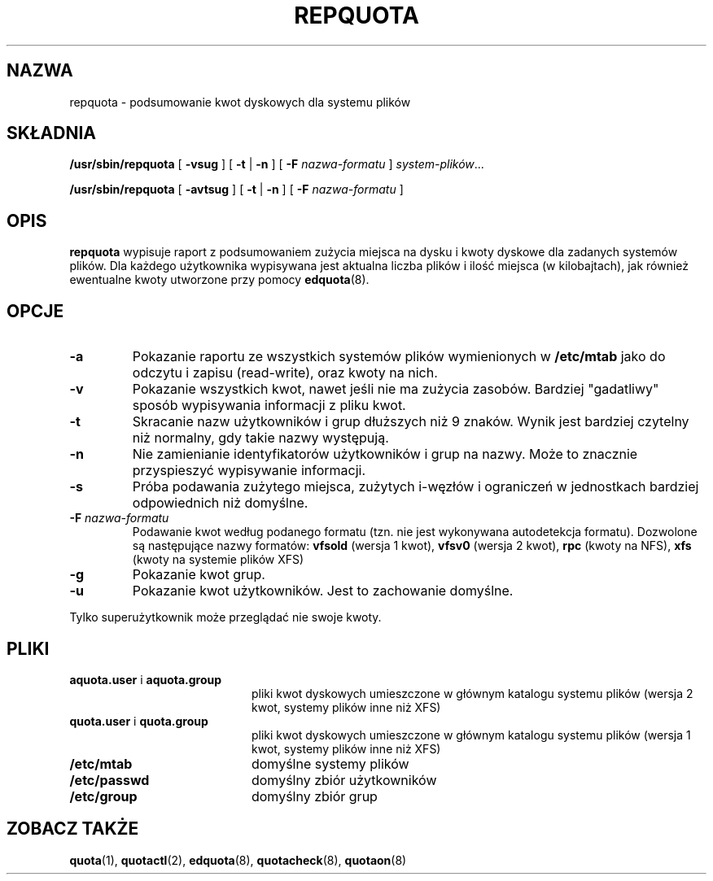 .\" {PTM/WK/2000-III}
.\" Last update: Andrzej M. Krzysztofowicz <ankry@mif.pg.gda.pl>, Apr 2002
.\"              quota 3.04
.\"
.TH REPQUOTA 8
.UC 4
.SH NAZWA
repquota \- podsumowanie kwot dyskowych dla systemu plików
.SH SKŁADNIA
.B /usr/sbin/repquota
[
.B \-vsug
] [
.B \-t
|
.B \-n
] [
.B \-F
.I nazwa-formatu
]
.IR system-plików .\|.\|.
.LP
.B /usr/sbin/repquota
[
.B \-avtsug
] [
.B \-t
|
.B \-n
] [
.B \-F
.I nazwa-formatu
]
.SH OPIS
.IX  "repquota command"  ""  "\fLrepquota\fP \(em summarize quotas"
.IX  "user quotas"  "repquota command"  ""  "\fLrepquota\fP \(em summarize quotas"
.IX  "disk quotas"  "repquota command"  ""  "\fLrepquota\fP \(em summarize quotas"
.IX  "quotas"  "repquota command"  ""  "\fLrepquota\fP \(em summarize quotas"
.IX  "filesystem"  "repquota command"  ""  "\fLrepquota\fP \(em summarize quotas"
.IX  "summarize filesystem quotas repquota"  ""  "summarize filesystem quotas \(em \fLrepquota\fP"
.IX  "report filesystem quotas repquota"  ""  "report filesystem quotas \(em \fLrepquota\fP"
.IX  display "filesystem quotas \(em \fLrepquota\fP"
.LP
.B repquota
wypisuje raport z podsumowaniem zużycia miejsca na dysku i kwoty dyskowe
dla zadanych systemów plików. Dla każdego użytkownika wypisywana jest aktualna
liczba plików i ilość miejsca (w kilobajtach), jak również ewentualne kwoty
utworzone przy pomocy
.BR edquota (8).
.SH OPCJE
.TP
.B \-a
Pokazanie raportu ze wszystkich systemów plików wymienionych w
.B /etc/mtab
jako do odczytu i zapisu (read-write), oraz kwoty na nich.
.TP
.B \-v
Pokazanie wszystkich kwot, nawet jeśli nie ma zużycia zasobów. Bardziej
"gadatliwy" sposób wypisywania informacji z pliku kwot.
.TP
.B \-t
Skracanie nazw użytkowników i grup dłuższych niż 9 znaków. Wynik jest bardziej
czytelny niż normalny, gdy takie nazwy występują.
.TP
.B \-n
Nie zamienianie identyfikatorów użytkowników i grup na nazwy. Może to znacznie
przyspieszyć wypisywanie informacji.
.TP
.B \-s
Próba podawania zużytego miejsca, zużytych i-węzłów i ograniczeń w jednostkach
bardziej odpowiednich niż domyślne.
.TP
.B \-F \f2nazwa-formatu\f1
Podawanie kwot według podanego formatu (tzn. nie jest wykonywana autodetekcja
formatu). Dozwolone są następujące nazwy formatów:
.B vfsold
(wersja 1 kwot),
.B vfsv0
(wersja 2 kwot),
.B rpc
(kwoty na NFS),
.B xfs
(kwoty na systemie plików XFS)
.TP
.B \-g
Pokazanie kwot grup.
.TP
.B \-u
Pokazanie kwot użytkowników. Jest to zachowanie domyślne.
.LP
Tylko superużytkownik może przeglądać nie swoje kwoty.
.SH PLIKI
.PD 0
.TP 20
.BR aquota.user " i " aquota.group
pliki kwot dyskowych umieszczone w głównym katalogu systemu plików (wersja 2
kwot, systemy plików inne niż XFS)
.TP 20
.BR quota.user " i " quota.group
pliki kwot dyskowych umieszczone w głównym katalogu systemu plików (wersja 1
kwot, systemy plików inne niż XFS)
.TP
.B /etc/mtab
domyślne systemy plików
.TP
.B /etc/passwd
domyślny zbiór użytkowników
.TP
.B /etc/group
domyślny zbiór grup
.PD
.SH "ZOBACZ TAKŻE"
.BR quota (1),
.BR quotactl (2),
.BR edquota (8),
.BR quotacheck (8),
.BR quotaon (8)
